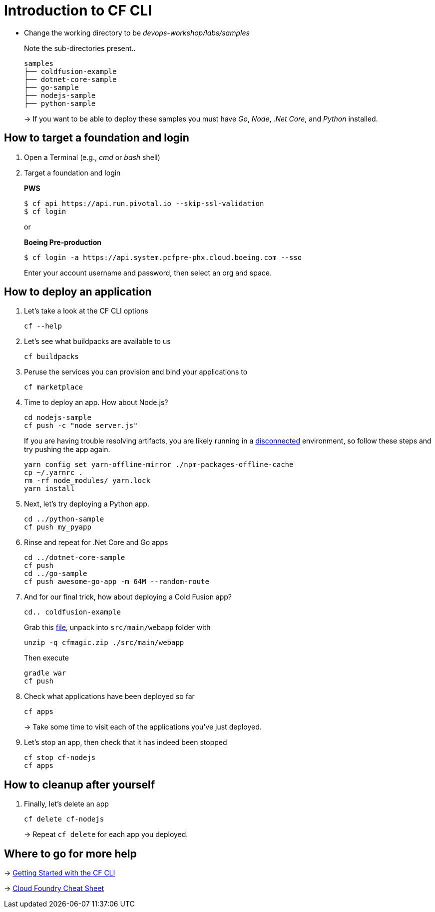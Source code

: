 = Introduction to CF CLI

- Change the working directory to be _devops-workshop/labs/samples_
+
Note the sub-directories present..
+
[source, bash]
---------------------------------------------------------------------
samples
├── coldfusion-example
├── dotnet-core-sample
├── go-sample
├── nodejs-sample
├── python-sample
---------------------------------------------------------------------
+
-> If you want to be able to deploy these samples you must have _Go_, _Node_, _.Net Core_, and _Python_ installed.

== How to target a foundation and login

. Open a Terminal (e.g., _cmd_ or _bash_ shell)

. Target a foundation and login
+
*PWS*
+
----
$ cf api https://api.run.pivotal.io --skip-ssl-validation
$ cf login
----
+
or
+
*Boeing Pre-production*
+
----
$ cf login -a https://api.system.pcfpre-phx.cloud.boeing.com --sso
----
+
Enter your account username and password, then select an org and space.

== How to deploy an application

. Let's take a look at the CF CLI options
+
  cf --help

. Let's see what buildpacks are available to us
+
  cf buildpacks

. Peruse the services you can provision and bind your applications to
+
  cf marketplace
  
. Time to deploy an app. How about Node.js? 
+
  cd nodejs-sample
  cf push -c "node server.js"
+
If you are having trouble resolving artifacts, you are likely running in a https://docs.cloudfoundry.org/buildpacks/node/index.html#yarn_disconnected[disconnected] environment, so follow these steps and try pushing the app again.
+
  yarn config set yarn-offline-mirror ./npm-packages-offline-cache
  cp ~/.yarnrc .
  rm -rf node_modules/ yarn.lock
  yarn install
  
. Next, let's try deploying a Python app.
+
  cd ../python-sample
  cf push my_pyapp
  
. Rinse and repeat for .Net Core and Go apps
+
  cd ../dotnet-core-sample
  cf push
  cd ../go-sample
  cf push awesome-go-app -m 64M --random-route

. And for our final trick, how about deploying a Cold Fusion app?
+
  cd.. coldfusion-example
+
Grab this https://storage.googleapis.com/cphillipson-workshops/devops-workshop/devops-workshop-cfmagic.zip[file], unpack into `src/main/webapp` folder with
+
  unzip -q cfmagic.zip ./src/main/webapp
+
Then execute
+
  gradle war
  cf push
  
. Check what applications have been deployed so far
+
  cf apps
+
-> Take some time to visit each of the applications you've just deployed.

. Let's stop an app, then check that it has indeed been stopped
+
  cf stop cf-nodejs
  cf apps
  
== How to cleanup after yourself

. Finally, let's delete an app
+
  cf delete cf-nodejs
+  
-> Repeat `cf delete` for each app you deployed.

== Where to go for more help

-> https://docs.cloudfoundry.org/cf-cli/getting-started.html[Getting Started with the CF CLI]

-> http://www.appservgrid.com/refcards/refcards/dzonerefcards/rc207-010d-cloud-foundry.pdf[Cloud Foundry Cheat Sheet]

